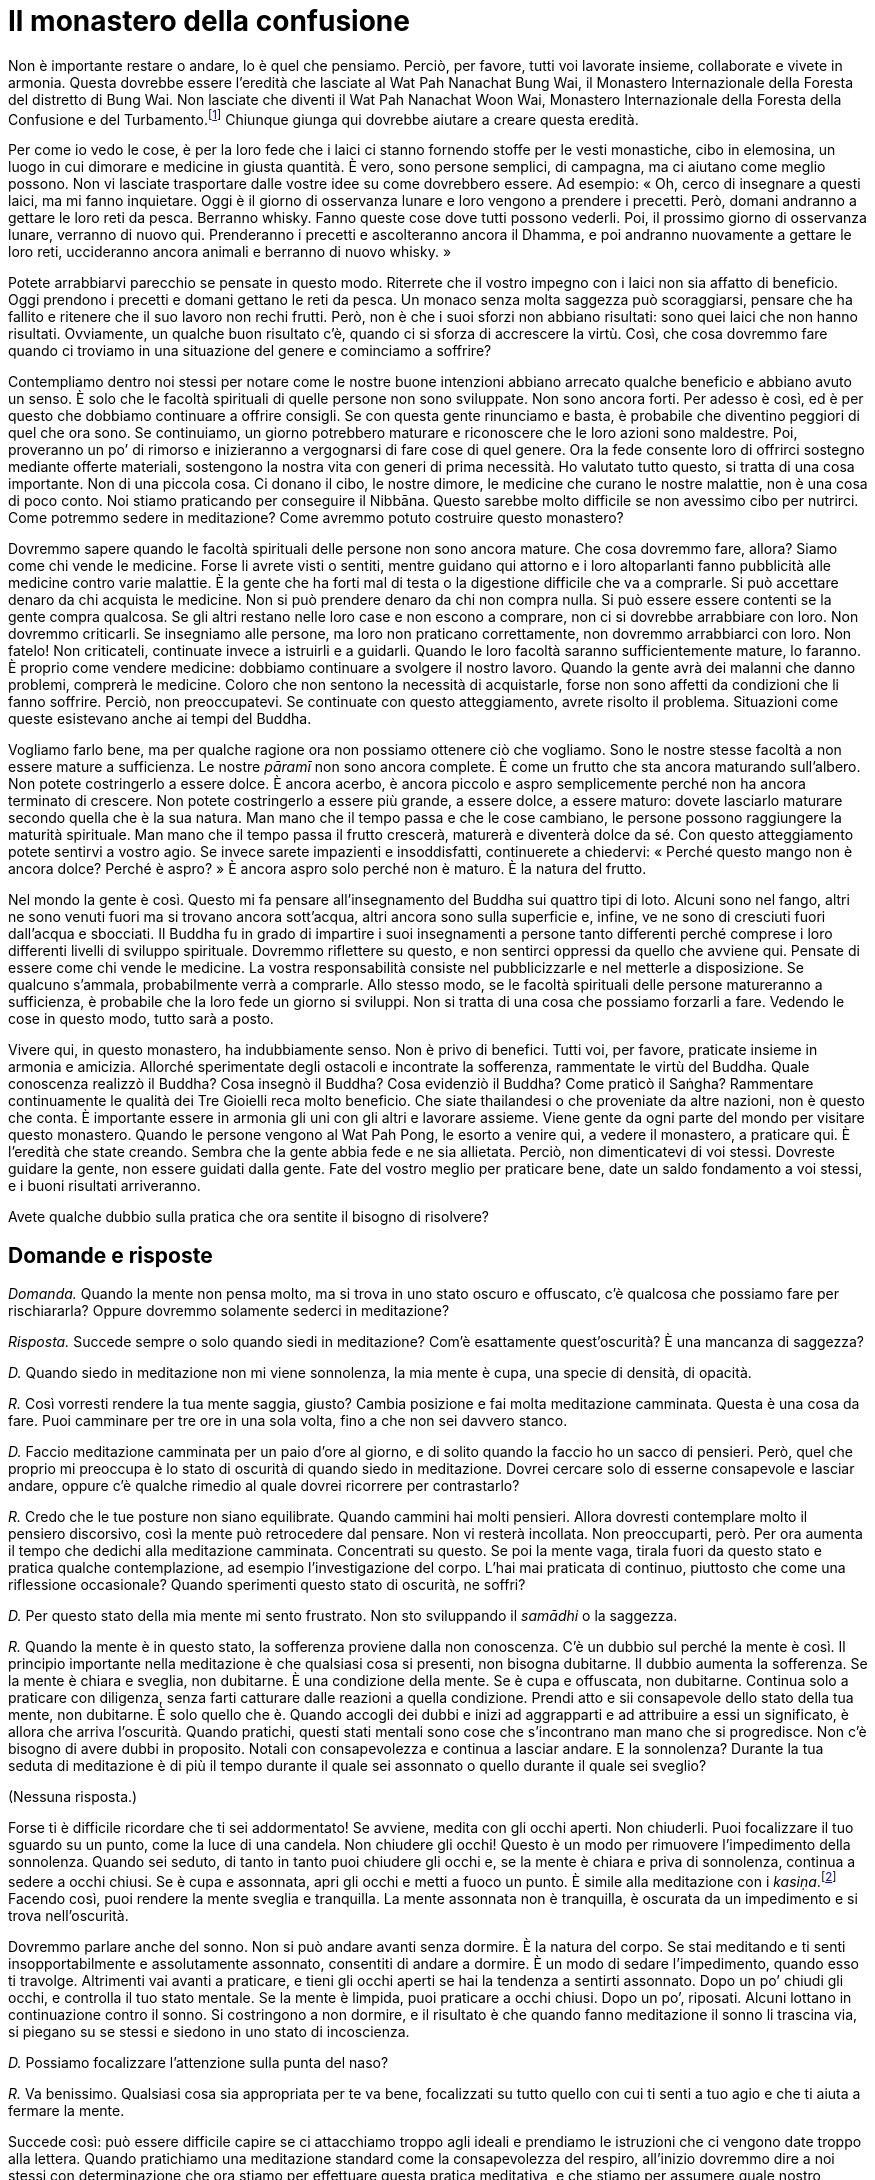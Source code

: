 = Il monastero della confusione

Non è importante restare o andare, lo è quel che pensiamo. Perciò, per
favore, tutti voi lavorate insieme, collaborate e vivete in armonia.
Questa dovrebbe essere l’eredità che lasciate al Wat Pah Nanachat Bung
Wai, il Monastero Internazionale della Foresta del distretto di Bung
Wai. Non lasciate che diventi il Wat Pah Nanachat Woon Wai, Monastero
Internazionale della Foresta della Confusione e del
Turbamento.footnote:[È uno dei giochi di parole preferiti di Ajahn
Chah.] Chiunque giunga qui dovrebbe aiutare a creare questa eredità.

Per come io vedo le cose, è per la loro fede che i laici ci stanno
fornendo stoffe per le vesti monastiche, cibo in elemosina, un luogo in
cui dimorare e medicine in giusta quantità. È vero, sono persone
semplici, di campagna, ma ci aiutano come meglio possono. Non vi
lasciate trasportare dalle vostre idee su come dovrebbero essere. Ad
esempio: « Oh, cerco di insegnare a questi laici, ma mi fanno
inquietare. Oggi è il giorno di osservanza lunare e loro vengono a
prendere i precetti. Però, domani andranno a gettare le loro reti da
pesca. Berranno whisky. Fanno queste cose dove tutti possono vederli.
Poi, il prossimo giorno di osservanza lunare, verranno di nuovo qui.
Prenderanno i precetti e ascolteranno ancora il Dhamma, e poi andranno
nuovamente a gettare le loro reti, uccideranno ancora animali e berranno
di nuovo whisky. »

Potete arrabbiarvi parecchio se pensate in questo modo. Riterrete che il
vostro impegno con i laici non sia affatto di beneficio. Oggi prendono i
precetti e domani gettano le reti da pesca. Un monaco senza molta
saggezza può scoraggiarsi, pensare che ha fallito e ritenere che il suo
lavoro non rechi frutti. Però, non è che i suoi sforzi non abbiano
risultati: sono quei laici che non hanno risultati. Ovviamente, un
qualche buon risultato c’è, quando ci si sforza di accrescere la virtù.
Così, che cosa dovremmo fare quando ci troviamo in una situazione del
genere e cominciamo a soffrire?

Contempliamo dentro noi stessi per notare come le nostre buone
intenzioni abbiano arrecato qualche beneficio e abbiano avuto un senso.
È solo che le facoltà spirituali di quelle persone non sono sviluppate.
Non sono ancora forti. Per adesso è così, ed è per questo che dobbiamo
continuare a offrire consigli. Se con questa gente rinunciamo e basta, è
probabile che diventino peggiori di quel che ora sono. Se continuiamo,
un giorno potrebbero maturare e riconoscere che le loro azioni sono
maldestre. Poi, proveranno un po’ di rimorso e inizieranno a vergognarsi
di fare cose di quel genere. Ora la fede consente loro di offrirci
sostegno mediante offerte materiali, sostengono la nostra vita con
generi di prima necessità. Ho valutato tutto questo, si tratta di una
cosa importante. Non di una piccola cosa. Ci donano il cibo, le nostre
dimore, le medicine che curano le nostre malattie, non è una cosa di
poco conto. Noi stiamo praticando per conseguire il Nibbāna. Questo
sarebbe molto difficile se non avessimo cibo per nutrirci. Come potremmo
sedere in meditazione? Come avremmo potuto costruire questo monastero?

Dovremmo sapere quando le facoltà spirituali delle persone non sono
ancora mature. Che cosa dovremmo fare, allora? Siamo come chi vende le
medicine. Forse li avrete visti o sentiti, mentre guidano qui attorno e
i loro altoparlanti fanno pubblicità alle medicine contro varie
malattie. È la gente che ha forti mal di testa o la digestione difficile
che va a comprarle. Si può accettare denaro da chi acquista le medicine.
Non si può prendere denaro da chi non compra nulla. Si può essere essere
contenti se la gente compra qualcosa. Se gli altri restano nelle loro
case e non escono a comprare, non ci si dovrebbe arrabbiare con loro.
Non dovremmo criticarli. Se insegniamo alle persone, ma loro non
praticano correttamente, non dovremmo arrabbiarci con loro. Non fatelo!
Non criticateli, continuate invece a istruirli e a guidarli. Quando le
loro facoltà saranno sufficientemente mature, lo faranno. È proprio come
vendere medicine: dobbiamo continuare a svolgere il nostro lavoro.
Quando la gente avrà dei malanni che danno problemi, comprerà le
medicine. Coloro che non sentono la necessità di acquistarle, forse non
sono affetti da condizioni che li fanno soffrire. Perciò, non
preoccupatevi. Se continuate con questo atteggiamento, avrete risolto il
problema. Situazioni come queste esistevano anche ai tempi del Buddha.

Vogliamo farlo bene, ma per qualche ragione ora non possiamo ottenere
ciò che vogliamo. Sono le nostre stesse facoltà a non essere mature a
sufficienza. Le nostre _pāramī_ non sono ancora complete. È come un
frutto che sta ancora maturando sull’albero. Non potete costringerlo a
essere dolce. È ancora acerbo, è ancora piccolo e aspro semplicemente
perché non ha ancora terminato di crescere. Non potete costringerlo a
essere più grande, a essere dolce, a essere maturo: dovete lasciarlo
maturare secondo quella che è la sua natura. Man mano che il tempo passa
e che le cose cambiano, le persone possono raggiungere la maturità
spirituale. Man mano che il tempo passa il frutto crescerà, maturerà e
diventerà dolce da sé. Con questo atteggiamento potete sentirvi a vostro
agio. Se invece sarete impazienti e insoddisfatti, continuerete a
chiedervi: « Perché questo mango non è ancora dolce? Perché è aspro? » È
ancora aspro solo perché non è maturo. È la natura del frutto.

Nel mondo la gente è così. Questo mi fa pensare all’insegnamento del
Buddha sui quattro tipi di loto. Alcuni sono nel fango, altri ne sono
venuti fuori ma si trovano ancora sott’acqua, altri ancora sono sulla
superficie e, infine, ve ne sono di cresciuti fuori dall’acqua e
sbocciati. Il Buddha fu in grado di impartire i suoi insegnamenti a
persone tanto differenti perché comprese i loro differenti livelli di
sviluppo spirituale. Dovremmo riflettere su questo, e non sentirci
oppressi da quello che avviene qui. Pensate di essere come chi vende le
medicine. La vostra responsabilità consiste nel pubblicizzarle e nel
metterle a disposizione. Se qualcuno s’ammala, probabilmente verrà a
comprarle. Allo stesso modo, se le facoltà spirituali delle persone
matureranno a sufficienza, è probabile che la loro fede un giorno si
sviluppi. Non si tratta di una cosa che possiamo forzarli a fare.
Vedendo le cose in questo modo, tutto sarà a posto.

Vivere qui, in questo monastero, ha indubbiamente senso. Non è privo di
benefici. Tutti voi, per favore, praticate insieme in armonia e
amicizia. Allorché sperimentate degli ostacoli e incontrate la
sofferenza, rammentate le virtù del Buddha. Quale conoscenza realizzò il
Buddha? Cosa insegnò il Buddha? Cosa evidenziò il Buddha? Come praticò
il Saṅgha? Rammentare continuamente le qualità dei Tre Gioielli reca
molto beneficio. Che siate thailandesi o che proveniate da altre
nazioni, non è questo che conta. È importante essere in armonia gli uni
con gli altri e lavorare assieme. Viene gente da ogni parte del mondo
per visitare questo monastero. Quando le persone vengono al Wat Pah
Pong, le esorto a venire qui, a vedere il monastero, a praticare qui. È
l’eredità che state creando. Sembra che la gente abbia fede e ne sia
allietata. Perciò, non dimenticatevi di voi stessi. Dovreste guidare la
gente, non essere guidati dalla gente. Fate del vostro meglio per
praticare bene, date un saldo fondamento a voi stessi, e i buoni
risultati arriveranno.

Avete qualche dubbio sulla pratica che ora sentite il bisogno di
risolvere?

== Domande e risposte

_Domanda._ Quando la mente non pensa molto, ma si trova in uno stato
oscuro e offuscato, c’è qualcosa che possiamo fare per rischiararla?
Oppure dovremmo solamente sederci in meditazione?

_Risposta._ Succede sempre o solo quando siedi in meditazione? Com’è
esattamente quest’oscurità? È una mancanza di saggezza?

_D._ Quando siedo in meditazione non mi viene sonnolenza, la mia mente è
cupa, una specie di densità, di opacità.

_R._ Così vorresti rendere la tua mente saggia, giusto? Cambia posizione
e fai molta meditazione camminata. Questa è una cosa da fare. Puoi
camminare per tre ore in una sola volta, fino a che non sei davvero
stanco.

_D._ Faccio meditazione camminata per un paio d’ore al giorno, e di
solito quando la faccio ho un sacco di pensieri. Però, quel che proprio
mi preoccupa è lo stato di oscurità di quando siedo in meditazione.
Dovrei cercare solo di esserne consapevole e lasciar andare, oppure c’è
qualche rimedio al quale dovrei ricorrere per contrastarlo?

_R._ Credo che le tue posture non siano equilibrate. Quando cammini hai
molti pensieri. Allora dovresti contemplare molto il pensiero
discorsivo, così la mente può retrocedere dal pensare. Non vi resterà
incollata. Non preoccuparti, però. Per ora aumenta il tempo che dedichi
alla meditazione camminata. Concentrati su questo. Se poi la mente vaga,
tirala fuori da questo stato e pratica qualche contemplazione, ad
esempio l’investigazione del corpo. L’hai mai praticata di continuo,
piuttosto che come una riflessione occasionale? Quando sperimenti questo
stato di oscurità, ne soffri?

_D._ Per questo stato della mia mente mi sento frustrato. Non sto
sviluppando il _samādhi_ o la saggezza.

_R._ Quando la mente è in questo stato, la sofferenza proviene dalla non
conoscenza. C’è un dubbio sul perché la mente è così. Il principio
importante nella meditazione è che qualsiasi cosa si presenti, non
bisogna dubitarne. Il dubbio aumenta la sofferenza. Se la mente è chiara
e sveglia, non dubitarne. È una condizione della mente. Se è cupa e
offuscata, non dubitarne. Continua solo a praticare con diligenza, senza
farti catturare dalle reazioni a quella condizione. Prendi atto e sii
consapevole dello stato della tua mente, non dubitarne. È solo quello
che è. Quando accogli dei dubbi e inizi ad aggrapparti e ad attribuire a
essi un significato, è allora che arriva l’oscurità. Quando pratichi,
questi stati mentali sono cose che s’incontrano man mano che si
progredisce. Non c’è bisogno di avere dubbi in proposito. Notali con
consapevolezza e continua a lasciar andare. E la sonnolenza? Durante la
tua seduta di meditazione è di più il tempo durante il quale sei
assonnato o quello durante il quale sei sveglio?

(Nessuna risposta.)

Forse ti è difficile ricordare che ti sei addormentato! Se avviene,
medita con gli occhi aperti. Non chiuderli. Puoi focalizzare il tuo
sguardo su un punto, come la luce di una candela. Non chiudere gli
occhi! Questo è un modo per rimuovere l’impedimento della sonnolenza.
Quando sei seduto, di tanto in tanto puoi chiudere gli occhi e, se la
mente è chiara e priva di sonnolenza, continua a sedere a occhi chiusi.
Se è cupa e assonnata, apri gli occhi e metti a fuoco un punto. È simile
alla meditazione con i _kasiṇa_.footnote:[_kasiṇa._ Oggetto esterno di
meditazione utilizzato per sviluppare la concentrazione.] Facendo così,
puoi rendere la mente sveglia e tranquilla. La mente assonnata non è
tranquilla, è oscurata da un impedimento e si trova nell’oscurità.

Dovremmo parlare anche del sonno. Non si può andare avanti senza
dormire. È la natura del corpo. Se stai meditando e ti senti
insopportabilmente e assolutamente assonnato, consentiti di andare a
dormire. È un modo di sedare l’impedimento, quando esso ti travolge.
Altrimenti vai avanti a praticare, e tieni gli occhi aperti se hai la
tendenza a sentirti assonnato. Dopo un po’ chiudi gli occhi, e controlla
il tuo stato mentale. Se la mente è limpida, puoi praticare a occhi
chiusi. Dopo un po’, riposati. Alcuni lottano in continuazione contro il
sonno. Si costringono a non dormire, e il risultato è che quando fanno
meditazione il sonno li trascina via, si piegano su se stessi e siedono
in uno stato di incoscienza.

_D._ Possiamo focalizzare l’attenzione sulla punta del naso?

_R._ Va benissimo. Qualsiasi cosa sia appropriata per te va bene,
focalizzati su tutto quello con cui ti senti a tuo agio e che ti aiuta a
fermare la mente.

Succede così: può essere difficile capire se ci attacchiamo troppo agli
ideali e prendiamo le istruzioni che ci vengono date troppo alla
lettera. Quando pratichiamo una meditazione standard come la
consapevolezza del respiro, all’inizio dovremmo dire a noi stessi con
determinazione che ora stiamo per effettuare questa pratica meditativa,
e che stiamo per assumere quale nostro fondamento la consapevolezza del
respiro. Focalizziamo il respiro in tre punti: quando attraversa le
narici, nel torace e nell’addome. Quando l’aria entra, prima passa per
il naso, poi attraversa il torace e infine va verso l’addome. Quando
lascia il corpo, l’inizio è l’addome, la metà è il torace e la fine è il
naso. Ne prendiamo solo atto. Legare la consapevolezza a questi punti –
all’inizio, alla metà e alla fine delle inspirazioni e delle
inspirazioni – è un modo per iniziare a controllare la mente.

Prima di cominciare, dovremmo sederci e lasciare che la mente si
rilassi. È come confezionare un abito con una macchina da cucire a
pedale. Quando stiamo imparando a usare la macchina da cucire,
all’inizio ci sediamo di fronte a essa solo per sentirci a nostro agio,
per familiarizzare. Nel nostro caso, ci sediamo e respiriamo. Non
fissiamo la nostra consapevolezza su nulla, stiamo respirando, prendiamo
solo atto di questo. Prendiamo atto di quanto il respiro sia rilassato,
di quanto sia lungo o corto. Dopo averlo notato, iniziamo a focalizzare
l’attenzione sull’inspirazione e sull’espirazione in questi tre punti.
Continuiamo in questo modo finché diventiamo abili e la pratica procede
con fluidità. La fase successiva consiste nel focalizzare la
consapevolezza solo sulla sensazione del respiro sulla punta del naso o
sul labbro superiore. A questo punto non ci interessa più se il respiro
è lungo o corto, ci focalizziamo solo sulla sensazione del respiro che
entra ed esce.

Vari sono i fenomeni che possono entrare in contatto con i sensi, oppure
possono sorgere pensieri. Questo è chiamato pensiero iniziale
(_vitakka_). La mente richiama un’idea relativa alla natura dei fenomeni
composti (_saṅkhāra_), al mondo oppure a qualsiasi altra cosa. Appena la
mente la richiama, vorrà esserne coinvolta e fondersi con essa. Se si
tratta di un oggetto salutare, lascia che la mente assuma tale oggetto.
Se si tratta di un oggetto non salutare, fermala immediatamente. Se è un
oggetto salutare, lascia che la mente lo contempli, e seguiranno
letizia, appagamento e felicità. La mente è luminosa e chiara quando il
respiro entra ed esce e quando la mente assume come oggetti di
contemplazione questi pensieri iniziali. In seguito il pensiero iniziale
diventa pensiero discorsivo (_vicāra_). La mente sviluppa familiarità
con l’oggetto, esercitandosi e fondendosi con esso. A questo punto non
c’è sonnolenza.

Dopo un adeguato lasso di tempo riporta l’attenzione sul respiro. Man
mano che continui, ci sarà pensiero iniziale e pensiero discorsivo,
pensiero iniziale e pensiero discorsivo. Se stai contemplando abilmente
un oggetto, come la natura dei _saṅkhāra_, la mente sperimenterà una
tranquillità più profonda e nascerà il rapimento. Ci sono _vitakka_ e
_vicāra_, e questo conduce la mente alla felicità. Ora non ci sarà
pesantezza alcuna né sonnolenza. La mente non sarà cupa se si pratica in
questo modo. Sarà lieta ed estaticamente rapita. Questo rapimento
inizierà a diminuire e dopo un po’ svanirà, e potrai così tornare di
nuovo al pensiero iniziale. La mente non si distrarrà da esso, diverrà
stabile e determinata. Puoi allora passare di nuovo al pensiero
discorsivo, e la mente si fonderà con esso. Quando stai praticando una
meditazione adatta al tuo temperamento e lo stai facendo bene, qualunque
sia l’oggetto da te scelto sopraggiungerà il rapimento estatico: i peli
del corpo si drizzeranno e la mente sarà rapita e sazia. Quando è così,
non c’è alcun torpore né sonnolenza. Non avrai alcun dubbio. Avanti e
indietro fra pensiero iniziale e pensiero discorsivo, pensiero iniziale
e discorsivo, numerose volte, e arriva il rapimento estatico. Poi c’è
_sukha_.

Questo succede durante la meditazione seduta. Dopo averla praticata per
un po’, puoi alzarti e fare la meditazione camminata. La mente può
sperimentare le stesse cose durante la meditazione camminata. Non è
assonnata, ha _vitakka_ e _vicāra_, _vitakka_ e _vicāra_, e poi il
rapimento. Non ci sarà alcun _nīvaraṇa_,footnote:[_nīvaraṇa._
Impedimento o ostacolo alla pratica meditativa della concentrazione e al
progresso spirituale.] e la mente sarà senza macchia. Qualsiasi cosa
succeda, non ti preoccupare. Quale che sia l’esperienza che possa
capitarti di avere – luce, beatitudine o altro – non c’è bisogno di
dubitarne. Non aver dubbi a proposito di queste condizioni della mente.
Se la mente è cupa, se è luminosa, non fissarti su queste condizioni,
non attaccarti a esse. Lasciale andare, disfatene. Continua a camminare,
continua a notare cosa sta succedendo senza attaccamenti o infatuazioni.
Non soffrire per queste condizioni della mente. Non aver dubbi su esse.
Sono solo quel che sono, seguono la strada dei fenomeni mentali. A volte
la mente sarà gioiosa, altre volte sarà triste. Ci può essere felicità o
sofferenza, possono essere impedimenti. Invece di dubitare, comprendi
che le condizioni della mente sono così. Qualsiasi cosa si manifesti, si
verifica per il maturarsi delle sue cause. In questo momento si sta
manifestando questa condizione: questo è quel che dovresti riconoscere.
Anche se la mente è cupa, non c’è bisogno di turbarsi. Se diventa
luminosa, non te ne rallegrare eccessivamente. Non aver dubbi su queste
condizioni della mente o sulle tue reazioni a esse.

Fai la tua meditazione camminata fino a quando sei davvero stanco, poi
pratica la meditazione seduta. Quando siedi, rendi la tua mente
determinata a sedersi, non stare a perdere tempo. Se ti senti assonnato,
apri gli occhi e metti a fuoco qualche oggetto. Cammina fino a che la
mente si separa dai pensieri ed è serena, poi siedi in meditazione. Se
sei sveglio e sereno, puoi chiudere gli occhi. Se ti senti di nuovo
assonnato, apri gli occhi e guarda un oggetto. Non cercare di farlo per
tutto il giorno e per tutta la notte. Quando hai bisogno di dormire,
fallo. Proprio come con il cibo: mangiamo una volta al giorno. Quando
arriva il momento, diamo del cibo al corpo. Per il bisogno di dormire è
lo stesso. Quando arriva il momento, consentiti di riposare un po’. Dopo
aver riposato per un tempo appropriato, alzati. Non lasciar che la mente
languisca nel torpore, ma alzati e lavora, inizia a praticare. Fai molta
meditazione camminata. Se cammini lentamente e la mente diventa opaca,
allora cammina velocemente. Impara a trovare l’andatura giusta per te.

_D._ _Vitakka_ e _vicāra_ sono la stessa cosa?

_R._ Se sei seduto in meditazione e all’improvviso il pensiero di
qualcuno affiora nella tua mente, questo è _vitakka_, il pensiero
iniziale. Prendi il pensiero di quella persona e inizia a osservarlo
dettagliatamente. _Vitakka_ prende l’idea, _vicāra_ la investiga. Ad
esempio, prendiamo l’idea della morte e poi cominciamo a riflettere su
di essa: « Io morirò, gli altri moriranno, ogni essere vivente morirà;
quando muoiono, dove vanno? » Poi fermati! Fermati e riporta di nuovo
indietro la mente. Vai avanti per un po’ in questo modo, poi fermala di
nuovo e torna alla consapevolezza del respiro. A volte il pensiero
discorsivo vagherà senza tornare indietro, perciò dovrai fermarlo.
Continua fino a quando la mente è luminosa e chiara. Se pratichi
_vicāra_ con un oggetto che ti è adatto, è possibile che ti si rizzino i
peli del corpo, che gli occhi ti lacrimino o che tu possa provare una
gioia estrema. Molte e diverse sono le cose che capitano quando arriva
il rapimento estatico.

_D._ Questo può capitare con qualsiasi tipo di pensiero, oppure avviene
solo quando c’è uno stato di tranquillità?

_R._ Avviene quando la mente è tranquilla. Non è l’ordinaria
proliferazione mentale. Ci si siede con la mente serena e poi arriva il
pensiero iniziale. Ad esempio, penso a mio fratello che è appena morto.
Oppure posso pensare ad alcuni altri parenti. Succede quando la mente è
tranquilla, la tranquillità non è una cosa certa, ma almeno per il
momento la mente è tranquilla. Dopo che questo pensiero iniziale è
arrivato, entro nel pensiero discorsivo. Si tratta di un filo di
pensieri abili e salutari, che induce la mente a essere felice e a
sentirsi a suo agio, e vi è l’estasi con le sue esperienze concomitanti.
Questo rapimento proviene dal pensiero iniziale e discorsivo che si
verifica in una condizione di quiete. Non dobbiamo assegnargli nomi come
primo _jhāna_, secondo _jhāna_ e così via. Parliamo solo di
tranquillità.

Il fattore successivo è il piacere (_sukha_). Quando infine la
tranquillità diviene più intensa, lasciamo cadere il pensiero iniziale e
quello discorsivo. Perché? Lo stato mentale diviene più raffinato e
sottile. _Vitakka_ e _vicāra_, che sono relativamente grossolane,
svaniranno. Resterà solo il rapimento estatico accompagnato da
beatitudine e unificazione mentale. Quando si raggiunge il punto massimo
non ci sarà più nulla, la mente sarà vuota. Questa è la concentrazione
di assorbimento.

Non c’è bisogno di fissarsi su nessuna di queste esperienze né di
dimorare in esse. Si procederà naturalmente da una a quella successiva.
Si comincia con il pensiero iniziale e quello discorsivo, poi ci sono il
rapimento, la beatitudine, e l’unificazione mentale. Il rapimento viene
eliminato,footnote:[Nelle Scritture di solito si dice: « con lo svanire
del rapimento. »] poi lo stesso avviene con la beatitudine e, infine,
restano solo l’unificazione mentale e l’equanimità. Significa che la
mente diventa sempre più tranquilla e i suoi oggetti diminuiscono
costantemente fino a che rimangono l’unificazione e l’equanimità. È
questo che può succedere quando la mente è tranquilla e focalizzata. È
l’energia della mente, lo stato mentale di quando si raggiunge la
tranquillità. Quando si è in questa condizione non c’è nessuna
sonnolenza. Non può entrare nella mente, si dileguerà. Non saranno
presenti nemmeno gli altri impedimenti: il desiderio sensoriale,
l’avversione, il dubbio, l’irrequietezza e l’agitazione. Benché possano
essere ancora latenti nella mente del meditante, ora non si presentano.

_D._ Dovremmo chiudere gli occhi per tagliare fuori l’ambiente esterno,
oppure entrare in rapporto con le cose così come le vediamo? Gli occhi è
importante tenerli aperti o chiusi?

_R._ Appena cominciamo ad addestrarci è importante evitare troppi
stimoli sensoriali, ed è perciò meglio chiudere gli occhi. Non vedendo
oggetti che possano distrarci e esercitare un influsso su di noi,
incrementiamo la forza della mente. Quando la mente è forte possiamo
aprire gli occhi e, qualsiasi cosa vediamo, non ne siamo dominati. Non è
importante tenere gli occhi aperti o chiusi. Di norma, quando ci si
riposa si chiudono gli occhi. Sedere in meditazione con gli occhi chiusi
è la dimora di un praticante. In ciò proviamo piacere e riposo. Per noi
è un fondamento importante. Però, quando non sediamo in meditazione
saremo in grado di affrontare le cose? Sediamo con gli occhi chiusi e ne
ricaviamo beneficio. Quando apriamo gli occhi e abbandoniamo la
meditazione formale, dobbiamo essere in grado di gestire tutto quel che
incontriamo. Le cose non ci sfuggiranno di mano. Non saremo
disorientati. In fondo, stiamo solo gestendo le cose. È quando torniamo
a praticare la nostra meditazione seduta che potenziamo la nostra
saggezza.

Sviluppiamo la pratica in questo modo. Quando essa raggiunge la
completezza, non importa se teniamo gli occhi aperti o chiusi, è uguale.
La mente non cambierà né sbanderà. In tutti i momenti della giornata –
al mattino, a mezzogiorno o di notte – lo stato della mente sarà uguale.
Noi dimoriamo in questo modo. Non c’è nulla che possa scuotere la mente.
Quando sorge la felicità, prendiamo atto che “non è cosa certa”, ed
essa passa. Sorge l’infelicità, prendiamo atto che “non è cosa certa”,
e questo è tutto. Vi viene l’idea che volete lasciare l’abito monastico.
Non è cosa certa. Però pensate che sia cosa certa. Prima volevate essere
ordinati monaci, ed eravate sicuri al riguardo. Adesso siete sicuri di
voler lasciare l’abito monastico. Tutto è incerto, ma non lo capite a
causa dell’oscurità presente nella vostra mente. La vostra mente vi sta
mentendo: « Se resto qui, spreco solo tempo. » Se lasciate l’abito
monastico e tornate nel mondo, lì non sprecherete tempo? A questo non
pensate. Lasciando l’abito monastico per lavorare in campi e orti, per
far crescere fagioli o allevare maiali e capre, questo non sarà una
perdita di tempo?

C’era un grande stagno che brulicava di pesci. Col passare del tempo, la
pioggia diminuì e nello stagno rimase poca acqua. Un giorno sulla riva
si presentò un uccello. Disse ai pesci: « Mi dispiace davvero per voi.
L’acqua riesce a malapena a bagnarvi il dorso. Sapete che non molto
lontano c’è un lago grande e profondo molti metri, dove i pesci possono
allegramente nuotare? » Quando i pesci nello stagno in secca sentirono
queste cose, si entusiasmarono. Dissero all’uccello: « Che bello! Come
facciamo ad arrivare lì? » L’uccello rispose: « Non ci sono problemi, vi
posso trasportare uno alla volta nel mio becco. » I pesci discussero fra
loro la cosa. « Qui non si sta più bene. L’acqua non ci copre nemmeno la
testa. Dovremmo andare. » Così, si misero in fila per essere
trasportati. L’uccello prese un pesce per volta. Volò via, e appena non
poté più essere visto dallo stagno, atterrò e mangiò il pesce. Poi tornò
allo stagno e disse ai pesci: « Proprio in questo momento il vostro
amico nuota felice nel lago e mi ha detto di chiedervi quando lo
raggiungerete! »

Ai pesci parve meraviglioso. Non riuscivano ad aspettare e perciò
cominciarono a spingere per arrivare in cima alla fila. L’uccello se la
cavò in questo modo con i pesci. Poi tornò allo stagno per vedere se
poteva racimolare ancora qualcosa. C’era solo un granchio. Ricominciò
con i suoi discorsi da imbonitore a proposito del lago. Il granchio era
scettico. Chiese all’uccello come sarebbe potuto giungervi. L’uccello
gli rispose che l’avrebbe trasportato nel suo becco. Però, il granchio
aveva un po’ di saggezza. Disse all’uccello: « Facciamo così: starò
sulla tua schiena e ti metterò le zampe attorno al collo. Se farai
brutti scherzi, ti strangolerò con le mie chele. » L’uccello restò
deluso, ma decise di tentare, pensando che in qualche modo sarebbe
riuscito a mangiarsi il granchio. Così, il granchio salì sulla sua
schiena e si levarono in volo. L’uccello girò lì attorno alla ricerca di
un posto per atterrare. Però, non appena provava ad atterrare, il
granchio iniziava a stringergli la gola con le chele. L’uccello non
riusciva neanche a gridare. Poteva solo emettere un suono secco e
gracchiante. Così, alla fine fu costretto a rinunciare e a riportare il
granchio allo stagno.

Spero che abbiate la saggezza del granchio! Se siete come quei pesci,
ascolterete quelle voci che vi dicono quanto sarebbe meraviglioso
tornare nel mondo. Si tratta di un ostacolo che i monaci incontrano. Per
favore, fate attenzione.

_D._ Perché succede che gli stati mentali spiacevoli sono difficili da
vedere con chiarezza mentre quelli piacevoli si vedono con facilità?
Quando provo felicità o piacere posso vedere che si tratta di cose
impermanenti, ma quando sono infelice è più difficile.

_R._ Cercando di capire pensi in termini di attrazione e avversione, ma
in realtà la radice predominante è l’illusione. Percepisci l’infelicità
come difficile da vedere e la felicità come facile da vedere. Si tratta
solo del modo in cui funzionano le tue afflizioni. L’avversione è
difficile da lasciar andare, vero? È una sensazione forte. Dici che la
felicità è facile da lasciar andare. In realtà, facile non è. È solo
meno insopportabile. Piacere e felicità sono cose che piacciono alla
gente, sono cose con le quali si sente a suo agio. Non sono così facili
da lasciar andare. L’avversione è dolorosa, ma la gente non sa come
lasciarla andare. La verità è che sono uguali. Quando contempli a fondo
e arrivi a un certo punto, riconosci subito e con chiarezza che sono
uguali. Se ci fosse una bilancia per pesarle, il loro peso sarebbe
uguale. Però noi incliniamo verso quel che è piacevole.

Stai dicendo che puoi lasciar andare facilmente la felicità e che
l’infelicità è invece difficile da lasciar andare? Pensi che sia facile
rinunciare alle cose che ci piacciono, ma ti stai chiedendo come mai sia
difficile rinunciare alle cose che non ci piacciono. Se però non sono
buone, perché è difficile rinunciarvi? Non è così. Pensa in un’altra
maniera. Sono del tutto uguali. È solo che non abbiamo la stessa
propensione nei loro riguardi. Quando c’è infelicità ci sentiamo
turbati, vogliamo fuggire velocemente e perciò sentiamo che è difficile
liberarsene. La felicità di solito non ci turba, e per questo facciamo
amicizia con essa e abbiamo la sensazione di riuscire a lasciarla andare
facilmente. Non è così. È che non opprime e non strizza il nostro cuore.
Questo è tutto. L’infelicità ci opprime. Pensiamo che una abbia più
valore o peso dell’altra, ma in realtà sono uguali. È come per il caldo
e il freddo. Possiamo essere bruciati a morte dal fuoco. Però anche il
freddo ci può congelare e fare morire ugualmente. Nessuno dei due è più
grande. Così è per la felicità e per la sofferenza, ma col pensiero
attribuiamo a esse differenti valori.

Prova a prendere in considerazione lode e biasimo. Pensi che la lode sia
facile da lasciar andare e che il biasimo sia difficile da lasciar
andare? In realtà sono uguali. Però, quando veniamo lodati non ci
sentiamo turbati. Siamo compiaciuti, non è un sentimento pungente. Il
biasimo è doloroso, e perciò pensiamo che sia difficile da lasciar
andare. Anche il compiacimento è difficile da lasciar andare, però lo
accogliamo con favore ed è per questo che non abbiamo lo stesso
desiderio di sbarazzarcene in fretta. Il piacere che proviamo
nell’essere lodati e il bruciore che sentiamo quando siamo criticati
sono uguali. Identici. Però, quando la nostra mente incontra queste
cose, reagiamo a esse in modo diverso. Non ci dispiace essere in
contatto con alcune di esse. Comprendilo, per favore. Nella nostra
meditazione sorgerà ogni genere di afflizioni mentali. La giusta
prospettiva consiste nell’essere pronti a lasciarle andare tutte quante,
sia quelle piacevoli sia quelle dolorose. Benché la felicità sia
qualcosa che desideriamo e la sofferenza qualcosa che non desideriamo,
riconosciamo che hanno lo stesso valore. Queste sono cose che
sperimenteremo. La gente nel mondo desidera la felicità. Non desidera la
sofferenza. Il Nibbāna è al di là del desiderare e del non desiderare.
Capisci? Non c’è alcun desiderio legato al Nibbāna. Voler ottenere la
felicità, voler essere liberi dalla sofferenza, voler trascendere la
felicità e la sofferenza: non c’è niente di tutto questo. È pace.

Per come la vedo io, non succede che la Verità possa essere realizzata
facendo affidamento sugli altri. Dovreste capire che tutti i dubbi
dovranno essere risolti mediante i vostri stessi sforzi, per mezzo di
una pratica energica e costante. Non ci libereremo dal dubbio chiedendo
agli altri. Porremo fine al dubbio mediante i nostri stessi, inesorabili
sforzi. Ricordatevelo! Si tratta di un principio importante nella
pratica. L’impegno effettivo e concreto vi istruirà. Giungerete a
conoscere tutto quello che è giusto e tutto quello che è sbagliato. « Il
brāhmaṇo porrà fine al dubbio mediante la pratica incessante. » Non
importa dove andiamo: tutto può essere risolto per mezzo dei nostri
sforzi incessanti. Però non riusciamo a perseverare. Non riusciamo a
sopportare le difficoltà che incontriamo. Ci risulta difficile
affrontare la nostra sofferenza senza scappare. Se la affrontiamo e la
sopportiamo, la nostra conoscenza crescerà, e la pratica inizierà
automaticamente a istruirci, a insegnarci quello che è giusto e quello
che è sbagliato, e il modo in cui le cose realmente sono. La nostra
pratica ci mostrerà gli errori e i risultati nocivi del modo errato di
pensare. Succede davvero così. È però difficile trovare persone in grado
di capirlo. Tutti vogliono immediatamente il Risveglio. Scappare di qua
e di là seguendo i vostri impulsi vi farà solo sentire peggio. Stateci
attenti.

Ho spesso insegnato che la tranquillità è immobilità e che il fluire è
saggezza. Pratichiamo meditazione per calmare la mente e renderla
immobile, poi essa può fluire. Inizialmente impariamo com’è l’acqua
ferma, in seguito com’è l’acqua che scorre. Dopo aver praticato per un
po’ vedremo come queste due cose siano di supporto l’una all’altra.
Dobbiamo rendere calma la mente, come acqua ferma. Poi essa scorre. È
ferma e scorre al tempo stesso. Non è una cosa facile da contemplare.
Possiamo capire che l’acqua ferma non scorre. Possiamo capire che
l’acqua che scorre non è ferma. Però, quando pratichiamo, succedono
entrambe le cose. La mente di un vero praticante è come acqua ferma che
scorre, oppure come acqua che scorre da ferma. Qualsiasi cosa succeda
nella mente di un praticante di Dhamma, è come l’acqua che scorre da
ferma. Dire che scorre soltanto non è corretto. Dire solamente che è
ferma non è corretto. Di solito, l’acqua ferma è ferma e l’acqua che
scorre, scorre. Però, quando avremo esperienza della pratica, la nostra
mente sarà in questa condizione: acqua ferma che scorre.

È una cosa che non abbiamo mai visto. Quando vediamo l’acqua che scorre,
scorre soltanto. Quando vediamo l’acqua ferma, non scorre. Però,
all’interno della nostra mente sarà proprio così, come acqua che scorre
da ferma. Nella nostra pratica del Dhamma abbiamo insieme _samādhi_, o
tranquillità, e saggezza. Abbiamo moralità, meditazione e saggezza.
Ovunque sediamo, la mente è ferma e scorre. Acqua ferma che scorre. Con
la stabilità meditativa e con la saggezza, con la tranquillità e la
visione profonda, è così. Il Dhamma è così. Se avete raggiunto il
Dhamma, allora avrete sempre questa esperienza. Essere tranquilli e
avere saggezza. Scorre, ma è ferma. È ferma, ma scorre. Ogni volta che
nella mente di chi pratica avviene questo, si tratta di qualcosa di
strano e diverso. È una cosa diversa dalla mente ordinaria che tutti
conosciamo. Prima quando scorreva, scorreva. Quando era ferma, non
scorreva, era solo ferma: è così che la mente può essere paragonata
all’acqua. Ora è entrata in una condizione simile all’acqua che scorre
da ferma. In piedi, camminando, seduti o distesi, è come acqua che
scorre, ma è ferma. Se facciamo in modo che la nostra mente sia così, vi
è sia tranquillità sia saggezza.

Qual è il fine della tranquillità? Perché dovremmo avere saggezza? Al
solo scopo di liberarci dalla sofferenza, nient’altro. Attualmente
stiamo soffrendo, stiamo vivendo con __dukkha__footnote:[_dukkha._
“Dis-agio”, “difficile da sopportare”, insoddisfazione, sofferenza,
insicurezza, instabilità, tensione.] senza comprendere _dukkha_ e,
perciò, aggrappandoci a esso. Però, se la mente è nel modo che vi ho
descritto, ci saranno molti tipi di conoscenza. Si conoscerà la
sofferenza, si conoscerà la causa della sofferenza, si conoscerà la
cessazione della sofferenza e si conoscerà il Sentiero della pratica per
raggiungere la fine della sofferenza. Queste sono Nobili Verità.
Appariranno da sé quando vi sarà acqua ferma che scorre.

Quando succederà non ci distrarremo più, indipendentemente da cosa si
stia facendo. L’abitudine alla distrazione s’indebolirà e scomparirà.
Non cadremo nella distrazione, quale che sia la cosa di cui faremo
esperienza, perché la mente aderirà in modo naturale e serrato alla
pratica. Avrà timore di perdere la pratica. Quando continueremo a
praticare e a imparare dall’esperienza, ci abbevereremo sempre più al
Dhamma, e la nostra fiducia continuerà a crescere. Per chi pratica deve
essere così. Non dovremmo essere come quelli che si limitano a seguire
gli altri: se i nostri amici non stanno praticando, neanche noi lo
facciamo, perché ciò potrebbe metterci in imbarazzo. Se loro si fermano,
noi ci fermiamo. Se loro praticano, noi pratichiamo. Se l’insegnante ci
dice di fare qualcosa, lo facciamo. Se smette di dirlo, smettiamo di
farlo. Non è certo una via per raggiungere celermente la Realizzazione.

Qui, com’è che dobbiamo addestrarci? Quando siamo soli, siamo in grado
di continuare con la pratica. Ora, mentre viviamo qui insieme, quando ci
ritroviamo al mattino e alla sera per praticare, ci riuniamo e
pratichiamo con gli altri. Costruiamo un’abitudine, così che la via
della pratica venga interiorizzata nei nostri cuori, e allora saremo in
grado di vivere ovunque e di continuare a praticare nello stesso modo. È
come avere un certificato di garanzia. Se il re sta per
arrivare,footnote:[L’espressione risulta comprensibile qualora si tenga
conto del fatto che da molti secoli la Thailandia è una monarchia; il
nome ufficiale della nazione è “Regno di Thailandia” (_Ratcha Anachak
Thai_: ราชอาณาจักรไทย) e molti dei suoi sovrani sono stati benefattori e
sostenitori del buddhismo.] prepariamo tutto come meglio possiamo. Egli
resta per un po’, e poi se ne va per la sua strada, ma ci dà il suo
regio sigillo per attestare che qui è tutto in ordine. Ora molti di noi
stanno praticando insieme, ed è il momento di imparare bene la pratica,
per comprenderla e interiorizzarla in modo che ognuno di voi sia il
testimone di se stesso. È come quando si diventa maggiorenni.
